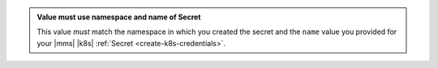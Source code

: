 .. admonition:: Value must use namespace and name of Secret
   :class: note

   This value *must* match the namespace in which you created the 
   secret and the ``name`` value you provided for your |mms| 
   |k8s| :ref:`Secret <create-k8s-credentials>`.

